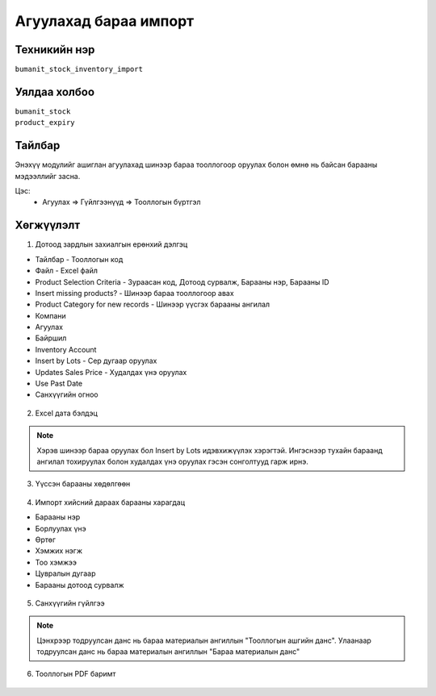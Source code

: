 **************************
Агуулахад бараа импорт
**************************

.. |

Техникийн нэр
=============

``bumanit_stock_inventory_import``

.. |

Уялдаа холбоо
=============

| ``bumanit_stock``
| ``product_expiry``


Тайлбар
=======

Энэхүү модулийг ашиглан агуулахад шинээр бараа тооллогоор оруулах болон өмнө нь байсан барааны мэдээллийг засна.

.. |

Цэс:
    - Агуулах => Гүйлгээнүүд => Тооллогын бүртгэл

Хөгжүүлэлт
==========

1. Дотоод зардлын захиалгын ерөнхий дэлгэц

- Тайлбар - Тооллогын код 
- Файл - Excel файл 
- Product Selection Criteria - Зураасан код, Дотоод сурвалж, Барааны нэр, Барааны ID
- Insert missing products? - Шинээр бараа тооллогоор авах
- Product Category for new records - Шинээр үүсгэх барааны ангилал
- Компани
- Агуулах
- Байршил
- Inventory Account 
- Insert by Lots - Сер дугаар оруулах
- Updates Sales Price - Худалдах үнэ оруулах
- Use Past Date 
- Санхүүгийн огноо

.. figure::
    ../../../img/modules/bumanit_stock_inventory_import/import.png

2. Excel дата бэлдэц

.. figure::
    ../../../img/modules/bumanit_stock_inventory_import/excel.png

.. note::
    Хэрэв шинээр бараа оруулах бол Insert by Lots идэвхижүүлэх хэрэгтэй. Ингэснээр тухайн бараанд ангилал тохируулах болон худалдах үнэ оруулах гэсэн сонголтууд гарж ирнэ.

3. Үүссэн барааны хөдөлгөөн

.. figure::
    ../../../img/modules/bumanit_stock_inventory_import/1.png

4. Импорт хийсний дараах барааны харагдац 

- Барааны нэр
- Борлуулах үнэ
- Өртөг
- Хэмжих нэгж
- Тоо хэмжээ
- Цувралын дугаар
- Барааны дотоод сурвалж

.. figure::
    ../../../img/modules/bumanit_stock_inventory_import/2.png

5. Санхүүгийн гүйлгээ

.. figure::
    ../../../img/modules/bumanit_stock_inventory_import/acc.png

.. note::
    Цэнхрээр тодруулсан данс нь бараа материалын ангиллын "Тооллогын ашгийн данс". Улаанаар тодруулсан данс нь бараа материалын ангиллын "Бараа материалын данс"

6. Тооллогын PDF баримт

.. figure::
    ../../../img/modules/bumanit_stock_inventory_import/pdf.png